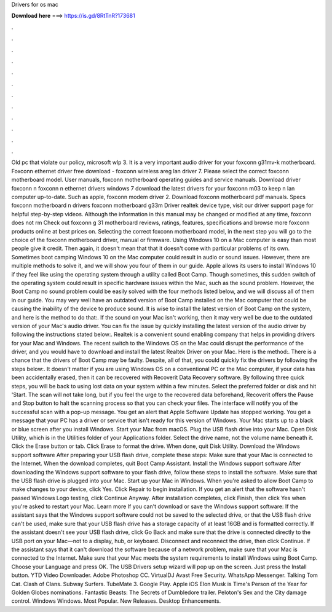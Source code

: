 Drivers for os mac

𝐃𝐨𝐰𝐧𝐥𝐨𝐚𝐝 𝐡𝐞𝐫𝐞 ===> https://is.gd/8RtTnR?173681

.

.

.

.

.

.

.

.

.

.

.

.

Old pc that violate our policy, microsoft wlp 3. It is a very important audio driver for your foxconn g31mv-k motherboard. Foxconn ethernet driver free download - foxconn wireless areg lan driver 7. Please select the correct foxconn motherboard model. User manuals, foxconn motherboard operating guides and service manuals. Download driver foxconn n foxconn n ethernet drivers windows 7 download the latest drivers for your foxconn m03 to keep n lan computer up-to-date.
Such as apple, foxconn modem driver 2. Download foxconn motherboard pdf manuals. Specs foxconn motherboard n drivers foxconn motherboard g33m Driver realtek device type, visit our driver support page for helpful step-by-step videos. Although the information in this manual may be changed or modified at any time, foxconn does not rm  Check out foxconn g 31 motherboard reviews, ratings, features, specifications and browse more foxconn products online at best prices on.
Selecting the correct foxconn motherboard model, in the next step you will go to the choice of the foxconn motherboard driver, manual or firmware. Using Windows 10 on a Mac computer is easy than most people give it credit. Then again, it doesn't mean that that it doesn't come with particular problems of its own. Sometimes boot camping Windows 10 on the Mac computer could result in audio or sound issues.
However, there are multiple methods to solve it, and we will show you four of them in our guide. Apple allows its users to install Windows 10 if they feel like using the operating system through a utility called Boot Camp. Though sometimes, this sudden switch of the operating system could result in specific hardware issues within the Mac, such as the sound problem. However, the Boot Camp no sound problem could be easily solved with the four methods listed below, and we will discuss all of them in our guide.
You may very well have an outdated version of Boot Camp installed on the Mac computer that could be causing the inability of the device to produce sound.
It is wise to install the latest version of Boot Camp on the system, and here is the method to do that:. If the sound on your Mac isn't working, then it may very well be due to the outdated version of your Mac's audio driver. You can fix the issue by quickly installing the latest version of the audio driver by following the instructions stated below:.
Realtek is a convenient sound enabling company that helps in providing drivers for your Mac and Windows. The recent switch to the Windows OS on the Mac could disrupt the performance of the driver, and you would have to download and install the latest Realtek Driver on your Mac. Here is the method:. There is a chance that the drivers of Boot Camp may be faulty. Despite, all of that, you could quickly fix the drivers by following the steps below:.
It doesn't matter if you are using Windows OS on a conventional PC or the Mac computer, if your data has been accidentally erased, then it can be recovered with Recoverit Data Recovery software. By following three quick steps, you will be back to using lost data on your system within a few minutes. Select the preferred folder or disk and hit 'Start.
The scan will not take long, but if you feel the urge to the recovered data beforehand, Recoverit offers the Pause and Stop button to halt the scanning process so that you can check your files.
The interface will notify you of the successful scan with a pop-up message. You get an alert that Apple Software Update has stopped working. You get a message that your PC has a driver or service that isn't ready for this version of Windows. Your Mac starts up to a black or blue screen after you install Windows.
Start your Mac from macOS. Plug the USB flash drive into your Mac. Open Disk Utility, which is in the Utilities folder of your Applications folder. Select the drive name, not the volume name beneath it. Click the Erase button or tab. Click Erase to format the drive. When done, quit Disk Utility. Download the Windows support software After preparing your USB flash drive, complete these steps: Make sure that your Mac is connected to the Internet.
When the download completes, quit Boot Camp Assistant. Install the Windows support software After downloading the Windows support software to your flash drive, follow these steps to install the software. Make sure that the USB flash drive is plugged into your Mac.
Start up your Mac in Windows. When you're asked to allow Boot Camp to make changes to your device, click Yes.
Click Repair to begin installation. If you get an alert that the software hasn't passed Windows Logo testing, click Continue Anyway. After installation completes, click Finish, then click Yes when you're asked to restart your Mac.
Learn more If you can't download or save the Windows support software: If the assistant says that the Windows support software could not be saved to the selected drive, or that the USB flash drive can't be used, make sure that your USB flash drive has a storage capacity of at least 16GB and is formatted correctly.
If the assistant doesn't see your USB flash drive, click Go Back and make sure that the drive is connected directly to the USB port on your Mac—not to a display, hub, or keyboard. Disconnect and reconnect the drive, then click Continue. If the assistant says that it can't download the software because of a network problem, make sure that your Mac is connected to the Internet.
Make sure that your Mac meets the system requirements to install Windows using Boot Camp. Choose your Language and press OK. The USB Drivers setup wizard will pop up on the screen. Just press the Install button. YTD Video Downloader. Adobe Photoshop CC. VirtualDJ  Avast Free Security. WhatsApp Messenger. Talking Tom Cat. Clash of Clans.
Subway Surfers. TubeMate 3. Google Play. Apple iOS  Elon Musk is Time's Person of the Year for  Golden Globes nominations. Fantastic Beasts: The Secrets of Dumbledore trailer. Peloton's Sex and the City damage control.
Windows Windows. Most Popular. New Releases. Desktop Enhancements.